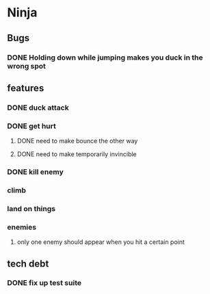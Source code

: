 * Ninja
** Bugs
*** DONE Holding down while jumping makes you duck in the wrong spot
** features
*** DONE duck attack
*** DONE get hurt
**** DONE need to make bounce the other way
**** DONE need to make temporarily invincible
*** DONE kill enemy
*** climb
*** land on things
*** enemies
**** only one enemy should appear when you hit a certain point
** tech debt
*** DONE fix up test suite
